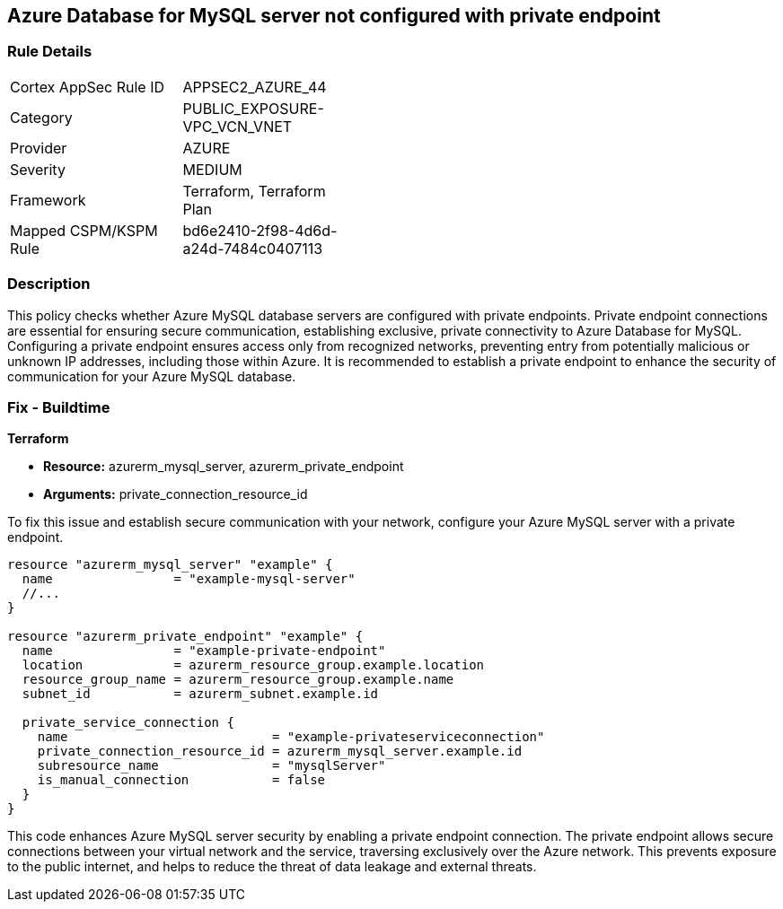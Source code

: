 
== Azure Database for MySQL server not configured with private endpoint

=== Rule Details

[width=45%]
|===
|Cortex AppSec Rule ID |APPSEC2_AZURE_44
|Category |PUBLIC_EXPOSURE-VPC_VCN_VNET
|Provider |AZURE
|Severity |MEDIUM
|Framework |Terraform, Terraform Plan
|Mapped CSPM/KSPM Rule |bd6e2410-2f98-4d6d-a24d-7484c0407113
|===


=== Description

This policy checks whether Azure MySQL database servers are configured with private endpoints. Private endpoint connections are essential for ensuring secure communication, establishing exclusive, private connectivity to Azure Database for MySQL. Configuring a private endpoint ensures access only from recognized networks, preventing entry from potentially malicious or unknown IP addresses, including those within Azure. It is recommended to establish a private endpoint to enhance the security of communication for your Azure MySQL database.

=== Fix - Buildtime

*Terraform*

* *Resource:* azurerm_mysql_server, azurerm_private_endpoint
* *Arguments:* private_connection_resource_id

To fix this issue and establish secure communication with your network, configure your Azure MySQL server with a private endpoint.

[source,go]
----
resource "azurerm_mysql_server" "example" {
  name                = "example-mysql-server"
  //...
}

resource "azurerm_private_endpoint" "example" {
  name                = "example-private-endpoint"
  location            = azurerm_resource_group.example.location
  resource_group_name = azurerm_resource_group.example.name
  subnet_id           = azurerm_subnet.example.id

  private_service_connection {
    name                           = "example-privateserviceconnection"
    private_connection_resource_id = azurerm_mysql_server.example.id
    subresource_name               = "mysqlServer"
    is_manual_connection           = false
  }
}
----

This code enhances Azure MySQL server security by enabling a private endpoint connection. The private endpoint allows secure connections between your virtual network and the service, traversing exclusively over the Azure network. This prevents exposure to the public internet, and helps to reduce the threat of data leakage and external threats.

